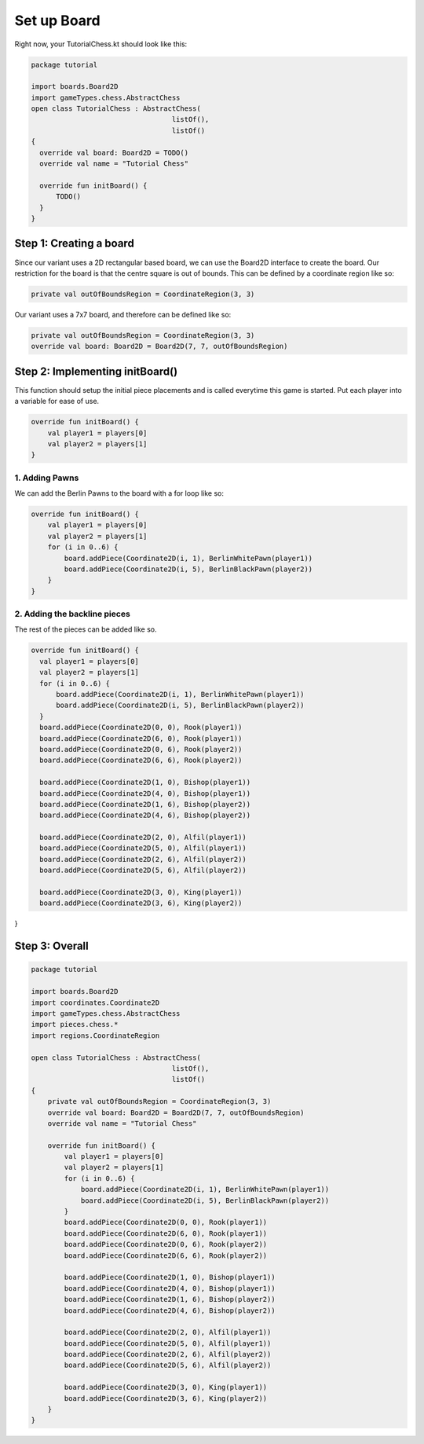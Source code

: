 ***************************
Set up Board
***************************

Right now, your TutorialChess.kt should look like this:

.. code-block:: kotlin 

  package tutorial

  import boards.Board2D
  import gameTypes.chess.AbstractChess
  open class TutorialChess : AbstractChess(
                                    listOf(),
                                    listOf()
  {
    override val board: Board2D = TODO()
    override val name = "Tutorial Chess"

    override fun initBoard() {
        TODO()
    }
  }

Step 1: Creating a board
---------------------------
Since our variant uses a 2D rectangular based board, we can use the Board2D interface to create the board.
Our restriction for the board is that the centre square is out of bounds. This can be defined by a coordinate region like so:

.. code-block:: kotlin

  private val outOfBoundsRegion = CoordinateRegion(3, 3)

Our variant uses a 7x7 board, and therefore can be defined like so:

.. code-block:: kotlin

  private val outOfBoundsRegion = CoordinateRegion(3, 3)
  override val board: Board2D = Board2D(7, 7, outOfBoundsRegion)


Step 2: Implementing initBoard()
------------------------------------
This function should setup the initial piece placements and is called everytime this game is started.
Put each player into a variable for ease of use.

.. code-block:: kotlin

  override fun initBoard() {
      val player1 = players[0]
      val player2 = players[1]
  }

1. Adding Pawns
^^^^^^^^^^^^^^^^^
We can add the Berlin Pawns to the board with a for loop like so:

.. code-block:: kotlin

  override fun initBoard() {
      val player1 = players[0]
      val player2 = players[1]
      for (i in 0..6) {
          board.addPiece(Coordinate2D(i, 1), BerlinWhitePawn(player1))
          board.addPiece(Coordinate2D(i, 5), BerlinBlackPawn(player2))
      }
  }

2. Adding the backline pieces
^^^^^^^^^^^^^^^^^^^^^^^^^^^^^^^
The rest of the pieces can be added like so.

.. code-block:: kotlin

  override fun initBoard() {
    val player1 = players[0]
    val player2 = players[1]
    for (i in 0..6) {
        board.addPiece(Coordinate2D(i, 1), BerlinWhitePawn(player1))
        board.addPiece(Coordinate2D(i, 5), BerlinBlackPawn(player2))
    }
    board.addPiece(Coordinate2D(0, 0), Rook(player1))
    board.addPiece(Coordinate2D(6, 0), Rook(player1))
    board.addPiece(Coordinate2D(0, 6), Rook(player2))
    board.addPiece(Coordinate2D(6, 6), Rook(player2))

    board.addPiece(Coordinate2D(1, 0), Bishop(player1))
    board.addPiece(Coordinate2D(4, 0), Bishop(player1))
    board.addPiece(Coordinate2D(1, 6), Bishop(player2))
    board.addPiece(Coordinate2D(4, 6), Bishop(player2))

    board.addPiece(Coordinate2D(2, 0), Alfil(player1))
    board.addPiece(Coordinate2D(5, 0), Alfil(player1))
    board.addPiece(Coordinate2D(2, 6), Alfil(player2))
    board.addPiece(Coordinate2D(5, 6), Alfil(player2))

    board.addPiece(Coordinate2D(3, 0), King(player1))
    board.addPiece(Coordinate2D(3, 6), King(player2))
}

Step 3: Overall
-----------------

.. code-block:: kotlin

  package tutorial

  import boards.Board2D
  import coordinates.Coordinate2D
  import gameTypes.chess.AbstractChess
  import pieces.chess.*
  import regions.CoordinateRegion
  
  open class TutorialChess : AbstractChess(
                                    listOf(),
                                    listOf()
  {
      private val outOfBoundsRegion = CoordinateRegion(3, 3)
      override val board: Board2D = Board2D(7, 7, outOfBoundsRegion)
      override val name = "Tutorial Chess"

      override fun initBoard() {
          val player1 = players[0]
          val player2 = players[1]
          for (i in 0..6) {
              board.addPiece(Coordinate2D(i, 1), BerlinWhitePawn(player1))
              board.addPiece(Coordinate2D(i, 5), BerlinBlackPawn(player2))
          }
          board.addPiece(Coordinate2D(0, 0), Rook(player1))
          board.addPiece(Coordinate2D(6, 0), Rook(player1))
          board.addPiece(Coordinate2D(0, 6), Rook(player2))
          board.addPiece(Coordinate2D(6, 6), Rook(player2))

          board.addPiece(Coordinate2D(1, 0), Bishop(player1))
          board.addPiece(Coordinate2D(4, 0), Bishop(player1))
          board.addPiece(Coordinate2D(1, 6), Bishop(player2))
          board.addPiece(Coordinate2D(4, 6), Bishop(player2))

          board.addPiece(Coordinate2D(2, 0), Alfil(player1))
          board.addPiece(Coordinate2D(5, 0), Alfil(player1))
          board.addPiece(Coordinate2D(2, 6), Alfil(player2))
          board.addPiece(Coordinate2D(5, 6), Alfil(player2))

          board.addPiece(Coordinate2D(3, 0), King(player1))
          board.addPiece(Coordinate2D(3, 6), King(player2))
      }
  }
